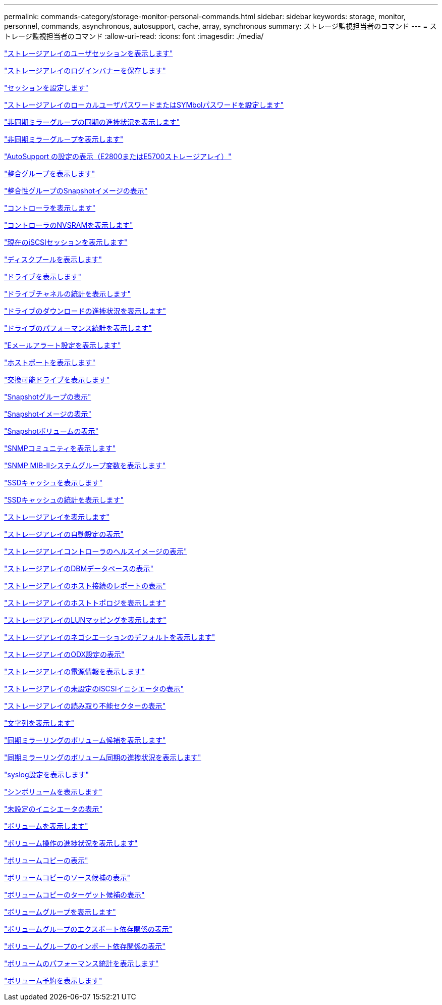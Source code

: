 ---
permalink: commands-category/storage-monitor-personal-commands.html 
sidebar: sidebar 
keywords: storage, monitor, personnel, commands, asynchronous, autosupport, cache, array, synchronous 
summary: ストレージ監視担当者のコマンド 
---
= ストレージ監視担当者のコマンド
:allow-uri-read: 
:icons: font
:imagesdir: ./media/


link:../commands-a-z/show-storagearray-usersession.html["ストレージアレイのユーザセッションを表示します"]

link:../commands-a-z/save-storagearray-loginbanner.html["ストレージアレイのログインバナーを保存します"]

link:../commands-a-z/set-session-erroraction.html["セッションを設定します"]

link:../commands-a-z/set-storagearray-localusername.html["ストレージアレイのローカルユーザパスワードまたはSYMbolパスワードを設定します"]

link:../commands-a-z/show-asyncmirrorgroup-synchronizationprogress.html["非同期ミラーグループの同期の進捗状況を表示します"]

link:../commands-a-z/show-asyncmirrorgroup-summary.html["非同期ミラーグループを表示します"]

link:../commands-a-z/show-storagearray-autosupport.html["AutoSupport の設定の表示（E2800またはE5700ストレージアレイ）"]

link:../commands-a-z/show-consistencygroup.html["整合グループを表示します"]

link:../commands-a-z/show-cgsnapimage.html["整合性グループのSnapshotイメージの表示"]

link:../commands-a-z/show-controller.html["コントローラを表示します"]

link:../commands-a-z/show-controller-nvsram.html["コントローラのNVSRAMを表示します"]

link:../commands-a-z/show-iscsisessions.html["現在のiSCSIセッションを表示します"]

link:../commands-a-z/show-diskpool.html["ディスクプールを表示します"]

link:../commands-a-z/show-alldrives.html["ドライブを表示します"]

link:../commands-a-z/show-drivechannel-stats.html["ドライブチャネルの統計を表示します"]

link:../commands-a-z/show-alldrives-downloadprogress.html["ドライブのダウンロードの進捗状況を表示します"]

link:../commands-a-z/show-alldrives-performancestats.html["ドライブのパフォーマンス統計を表示します"]

link:../commands-a-z/show-emailalert-summary.html["Eメールアラート設定を表示します"]

link:../commands-a-z/show-allhostports.html["ホストポートを表示します"]

link:../commands-a-z/show-replaceabledrives.html["交換可能ドライブを表示します"]

link:../commands-a-z/show-snapgroup.html["Snapshotグループの表示"]

link:../commands-a-z/show-snapimage.html["Snapshotイメージの表示"]

link:../commands-a-z/show-snapvolume.html["Snapshotボリュームの表示"]

link:../commands-a-z/show-allsnmpcommunities.html["SNMPコミュニティを表示します"]

link:../commands-a-z/show-snmpsystemvariables.html["SNMP MIB-IIシステムグループ変数を表示します"]

link:../commands-a-z/show-ssd-cache.html["SSDキャッシュを表示します"]

link:../commands-a-z/show-ssd-cache-statistics.html["SSDキャッシュの統計を表示します"]

link:../commands-a-z/show-storagearray.html["ストレージアレイを表示します"]

link:../commands-a-z/show-storagearray-autoconfiguration.html["ストレージアレイの自動設定の表示"]

link:../commands-a-z/show-storagearray-controllerhealthimage.html["ストレージアレイコントローラのヘルスイメージの表示"]

link:../commands-a-z/show-storagearray-dbmdatabase.html["ストレージアレイのDBMデータベースの表示"]

link:../commands-a-z/show-storagearray-hostconnectivityreporting.html["ストレージアレイのホスト接続のレポートの表示"]

link:../commands-a-z/show-storagearray-hosttopology.html["ストレージアレイのホストトポロジを表示します"]

link:../commands-a-z/show-storagearray-lunmappings.html["ストレージアレイのLUNマッピングを表示します"]

link:../commands-a-z/show-storagearray-iscsinegotiationdefaults.html["ストレージアレイのネゴシエーションのデフォルトを表示します"]

link:../commands-a-z/show-storagearray-odxsetting.html["ストレージアレイのODX設定の表示"]

link:../commands-a-z/show-storagearray-powerinfo.html["ストレージアレイの電源情報を表示します"]

link:../commands-a-z/show-storagearray-unconfigurediscsiinitiators.html["ストレージアレイの未設定のiSCSIイニシエータの表示"]

link:../commands-a-z/show-storagearray-unreadablesectors.html["ストレージアレイの読み取り不能セクターの表示"]

link:../commands-a-z/show-textstring.html["文字列を表示します"]

link:../commands-a-z/show-syncmirror-candidates.html["同期ミラーリングのボリューム候補を表示します"]

link:../commands-a-z/show-syncmirror-synchronizationprogress.html["同期ミラーリングのボリューム同期の進捗状況を表示します"]

link:../commands-a-z/show-syslog-summary.html["syslog設定を表示します"]

link:../commands-a-z/show-volume.html["シンボリュームを表示します"]

link:../commands-a-z/show-storagearray-unconfiguredinitiators.html["未設定のイニシエータの表示"]

link:../commands-a-z/show-volume-summary.html["ボリュームを表示します"]

link:../commands-a-z/show-volume-actionprogress.html["ボリューム操作の進捗状況を表示します"]

link:../commands-a-z/show-volumecopy.html["ボリュームコピーの表示"]

link:../commands-a-z/show-volumecopy-sourcecandidates.html["ボリュームコピーのソース候補の表示"]

link:../commands-a-z/show-volumecopy-source-targetcandidates.html["ボリュームコピーのターゲット候補の表示"]

link:../commands-a-z/show-volumegroup.html["ボリュームグループを表示します"]

link:../commands-a-z/show-volumegroup-exportdependencies.html["ボリュームグループのエクスポート依存関係の表示"]

link:../commands-a-z/show-volumegroup-importdependencies.html["ボリュームグループのインポート依存関係の表示"]

link:../commands-a-z/show-volume-performancestats.html["ボリュームのパフォーマンス統計を表示します"]

link:../commands-a-z/show-volume-reservations.html["ボリューム予約を表示します"]
